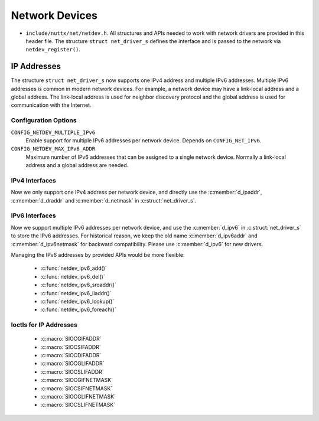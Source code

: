 ===============
Network Devices
===============

-  ``include/nuttx/net/netdev.h``. All structures and APIs
   needed to work with network drivers are provided in this
   header file. The structure ``struct net_driver_s`` defines the
   interface and is passed to the network via
   ``netdev_register()``.

IP Addresses
============

The structure ``struct net_driver_s`` now supports one IPv4 address and
multiple IPv6 addresses. Multiple IPv6 addresses is common in modern
network devices. For example, a network device may have a link-local
address and a global address. The link-local address is used for
neighbor discovery protocol and the global address is used for
communication with the Internet.

Configuration Options
---------------------

``CONFIG_NETDEV_MULTIPLE_IPv6``
  Enable support for multiple IPv6 addresses per network device.
  Depends on ``CONFIG_NET_IPv6``.
``CONFIG_NETDEV_MAX_IPv6_ADDR``
  Maximum number of IPv6 addresses that can be assigned to a single
  network device. Normally a link-local address and a global address
  are needed.

IPv4 Interfaces
---------------

Now we only support one IPv4 address per network device, and directly
use the :c:member:`d_ipaddr`, :c:member:`d_draddr` and :c:member:`d_netmask`
in :c:struct:`net_driver_s`.

.. c:struct:: net_driver_s

  .. code-block:: c

    struct net_driver_s
    {
    #ifdef CONFIG_NET_IPv4
      in_addr_t      d_ipaddr;      /* Host IPv4 address assigned to the network interface */
      in_addr_t      d_draddr;      /* Default router IP address */
      in_addr_t      d_netmask;     /* Network subnet mask */
    #endif
    };

IPv6 Interfaces
---------------

Now we support multiple IPv6 addresses per network device, and use
the :c:member:`d_ipv6` in :c:struct:`net_driver_s` to store the IPv6
addresses. For historical reason, we keep the old name :c:member:`d_ipv6addr`
and :c:member:`d_ipv6netmask` for backward compatibility. Please use
:c:member:`d_ipv6` for new drivers.

.. c:struct:: net_driver_s

  .. code-block:: c

    struct net_driver_s
    {
    #ifdef CONFIG_NET_IPv6
      struct netdev_ifaddr6_s d_ipv6[CONFIG_NETDEV_MAX_IPv6_ADDR];
    #endif
    };

Managing the IPv6 addresses by provided APIs would be more flexible:

  - :c:func:`netdev_ipv6_add()`
  - :c:func:`netdev_ipv6_del()`
  - :c:func:`netdev_ipv6_srcaddr()`
  - :c:func:`netdev_ipv6_lladdr()`
  - :c:func:`netdev_ipv6_lookup()`
  - :c:func:`netdev_ipv6_foreach()`

.. c:function:: int netdev_ipv6_add(FAR struct net_driver_s *dev, const net_ipv6addr_t addr, \
                                    unsigned int preflen);
.. c:function:: int netdev_ipv6_del(FAR struct net_driver_s *dev, const net_ipv6addr_t addr, \
                                    unsigned int preflen);

  Add or delete an IPv6 address on the network device

  :return: Zero is returned if the operation is successfully applied on
    the device; A negated errno value is returned if failed.

.. c:function:: FAR const uint16_t *netdev_ipv6_srcaddr(FAR struct net_driver_s *dev, \
                                                        const net_ipv6addr_t dst);

  Get the source IPv6 address (RFC6724).

  :return: A pointer to the IPv6 address is returned on success.  It will never be
    NULL, but can be an address containing g_ipv6_unspecaddr.

.. c:function:: FAR const uint16_t *netdev_ipv6_lladdr(FAR struct net_driver_s *dev);

  Get the link-local address of the network device.

  :return: A pointer to the link-local address is returned on success.
    NULL is returned if the address is not found on the device.

.. c:function:: FAR struct netdev_ifaddr6_s *netdev_ipv6_lookup(FAR struct net_driver_s *dev, \
                                                    const net_ipv6addr_t addr, bool maskcmp);

  Look up an IPv6 address in the network device's IPv6 addresses

  :return: A pointer to the matching IPv6 address entry is returned on success.
    NULL is returned if the IPv6 address is not found in the device.

.. c:function:: int netdev_ipv6_foreach(FAR struct net_driver_s *dev, \
                      devif_ipv6_callback_t callback, FAR void *arg);

  Enumerate each IPv6 address on a network device.  This function will
  terminate when either (1) all addresses have been enumerated or (2) when
  a callback returns any non-zero value.

  :return: Zero is returned if the enumeration is successfully completed;
    Non-zero value is returned if enumeration is terminated early by callback.

Ioctls for IP Addresses
-----------------------

  - :c:macro:`SIOCGIFADDR`
  - :c:macro:`SIOCSIFADDR`
  - :c:macro:`SIOCDIFADDR`
  - :c:macro:`SIOCGLIFADDR`
  - :c:macro:`SIOCSLIFADDR`
  - :c:macro:`SIOCGIFNETMASK`
  - :c:macro:`SIOCSIFNETMASK`
  - :c:macro:`SIOCGLIFNETMASK`
  - :c:macro:`SIOCSLIFNETMASK`

.. c:macro:: SIOCGIFADDR
.. c:macro:: SIOCSIFADDR
.. c:macro:: SIOCDIFADDR

  We just follow the Linux convention[1]:

    Get, set, or delete the address of the device using :c:member:`ifr_addr`,
    or :c:member:`ifr6_addr` with :c:member:`ifr6_prefixlen`.
    For compatibility, :c:macro:`SIOCGIFADDR` returns only :c:macro:`AF_INET`
    addresses, :c:macro:`SIOCSIFADDR` accepts :c:macro:`AF_INET` and
    :c:macro:`AF_INET6` addresses, and :c:macro:`SIOCDIFADDR` deletes
    only :c:macro:`AF_INET6` addresses.  A :c:macro:`AF_INET` address
    can be deleted by setting it to zero via :c:macro:`SIOCSIFADDR`.

  Note: Unlike Linux, the maximum number of IPv6 addresses is limited on
  NuttX.  If you add more IPv6 addresses when we have already reached the
  limit, the new addresses will replace addresses with same scope.

  [1]: https://man7.org/linux/man-pages/man7/netdevice.7.html

.. c:macro:: SIOCGLIFADDR
.. c:macro:: SIOCSLIFADDR

  Get or set the IPv6 address of the device using :c:member:`lifr_addr`.

  We follow the Linux convention[1] to allow interface name to be
  <eth>:<num>[2], to keep working with multiple IPv6 addresses.

  Note: Recommend to use :c:macro:`SIOCSIFADDR` and :c:macro:`SIOCDIFADDR`
  to manage IPv6 addresses, by which you don't need to care about the
  slot it stored.

  [1]: https://man7.org/linux/man-pages/man7/netdevice.7.html
  [2]: e.g. 'eth0:0' stands for the secondary address on eth0

.. c:macro:: SIOCGIFNETMASK
.. c:macro:: SIOCSIFNETMASK

  Get or set the IPv4 network mask for a device using :c:member:`ifr_netmask`.

.. c:macro:: SIOCGLIFNETMASK
.. c:macro:: SIOCSLIFNETMASK

  Get or set the IPv6 network mask for a device using :c:member:`lifr_netmask`.

  We follow the Linux convention to allow interface name to be <eth>:<num>,
  to keep working with multiple IPv6 addresses.

  Note: Recommend to use :c:macro:`SIOCSIFADDR` and :c:macro:`SIOCDIFADDR`
  to manage IPv6 addresses, by which you don't need to care about the
  slot it stored.
